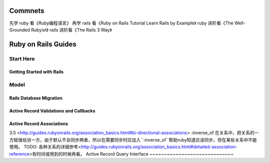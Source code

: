 Commnets
========
先学 ruby 看《Ruby编程语言》
再学 rails 看《Ruby on Rails Tutorial Learn Rails by Example》
ruby 进阶看《The Well-Grounded Rubyist》
rails 进阶看《The Rails 3 Way》

Ruby on Rails Guides
====================
Start Here
----------
Getting Started with Rails
~~~~~~~~~~~~~~~~~~~~~~~~~~
Model
-----
Rails Database Migration
~~~~~~~~~~~~~~~~~~~~~~~~
Active Record Validations and Callbacks
~~~~~~~~~~~~~~~~~~~~~~~~~~~~~~~~~~~~~~~
Active Record Associations
~~~~~~~~~~~~~~~~~~~~~~~~~~
3.5 <http://guides.rubyonrails.org/association_basics.html#bi-directional-associations>
:inverse_of 在关系中，把关系的一方赋值给另一方，由于默认不会同步两者，所以在需要同步时应加入``:inverse_of``帮助ruby知道应该同步。但在某些关系中不能使用。
TODO: 各种关系的详细参考<http://guides.rubyonrails.org/association_basics.html#detailed-association-reference>有时间或用到的时候再看。
Active Record Query Interface
~~~~~~~~~~~~~~~~~~~~~~~~~~~~~

